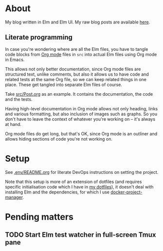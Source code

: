 * About

[[https://github.com/jakub-stastny/blog/actions/workflows/test.yml][https://github.com/jakub-stastny/blog/actions/workflows/test.yml/badge.svg]]

My blog written in Elm and Elm UI. My raw blog posts are available [[https://github.com/jakub-stastny/data.blog][here]].

** Literate programming

In case you're wondering where are all the Elm files, you have to tangle code blocks from [[https://orgmode.org][Org mode]] files in =src= into actual Elm files using Org mode in Emacs.

This allows not only better documentation, since Org mode files are structured text, unlike comments, but also it allows us to have code and related tests at the same Org file, so we can keep related things in one place. These get tangled into separate Elm files of course.

Take [[./src/Post.org][src/Post.org]] as an example. It contains the documentation, the code and the tests.

Having high-level documentation in Org mode allows not only heading, links and various formatting, but also inclusion of images such as graphs. So you don't have to leave the context of whatever you're working on – it's always at hand.

Org mode files do get long, but that's OK, since Org mode is an outliner and allows hiding sections of code you're not working on.

* Setup

See [[./.env/README.org][.env/README.org]] for literate DevOps instructions on setting the project.

Note that this setup is more of an extension of dotfiles (and requires specific initialisation code which I have in [[https://github.com/jakub-stastny/dotfiles][my dotfiles]]), it doesn't deal with installing Elm and the dependencies, for which I use [[https://github.com/jakub-stastny/docker-project-manager][docker-project-manager]].

* Pending matters
** TODO Start Elm test watcher in full-screen Tmux pane
